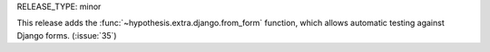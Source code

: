 RELEASE_TYPE: minor

This release adds the :func:`~hypothesis.extra.django.from_form` function, which allows automatic testing against Django forms. (:issue:`35`)